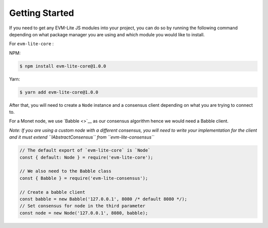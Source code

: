 Getting Started
===============

If you need to get any EVM-Lite JS modules into your project, you can do
so by running the following command depending on what package manager
you are using and which module you would like to install.

For ``evm-lite-core`` :

NPM:

.. code:: bash

   $ npm install evm-lite-core@1.0.0

Yarn:

.. code:: bash

   $ yarn add evm-lite-core@1.0.0

After that, you will need to create a ``Node`` instance and a consensus
client depending on what you are trying to connect to.

For a Monet node, we use `Babble <>`__ as our consensus algorithm hence
we would need a Babble client.

*Note: If you are using a custom node with a different consensus, you
will need to write your implementation for the client and it must extend
``IAbstractConsensus`` from ``evm-lite-consensus``*

.. code:: javascript

   // The default export of `evm-lite-core` is `Node`
   const { default: Node } = require('evm-lite-core');

   // We also need to the Babble class
   const { Babble } = require('evm-lite-consensus');

   // Create a babble client
   const babble = new Babble('127.0.0.1', 8080 /* default 8080 */);
   // Set consensus for node in the third parameter
   const node = new Node('127.0.0.1', 8080, babble);
